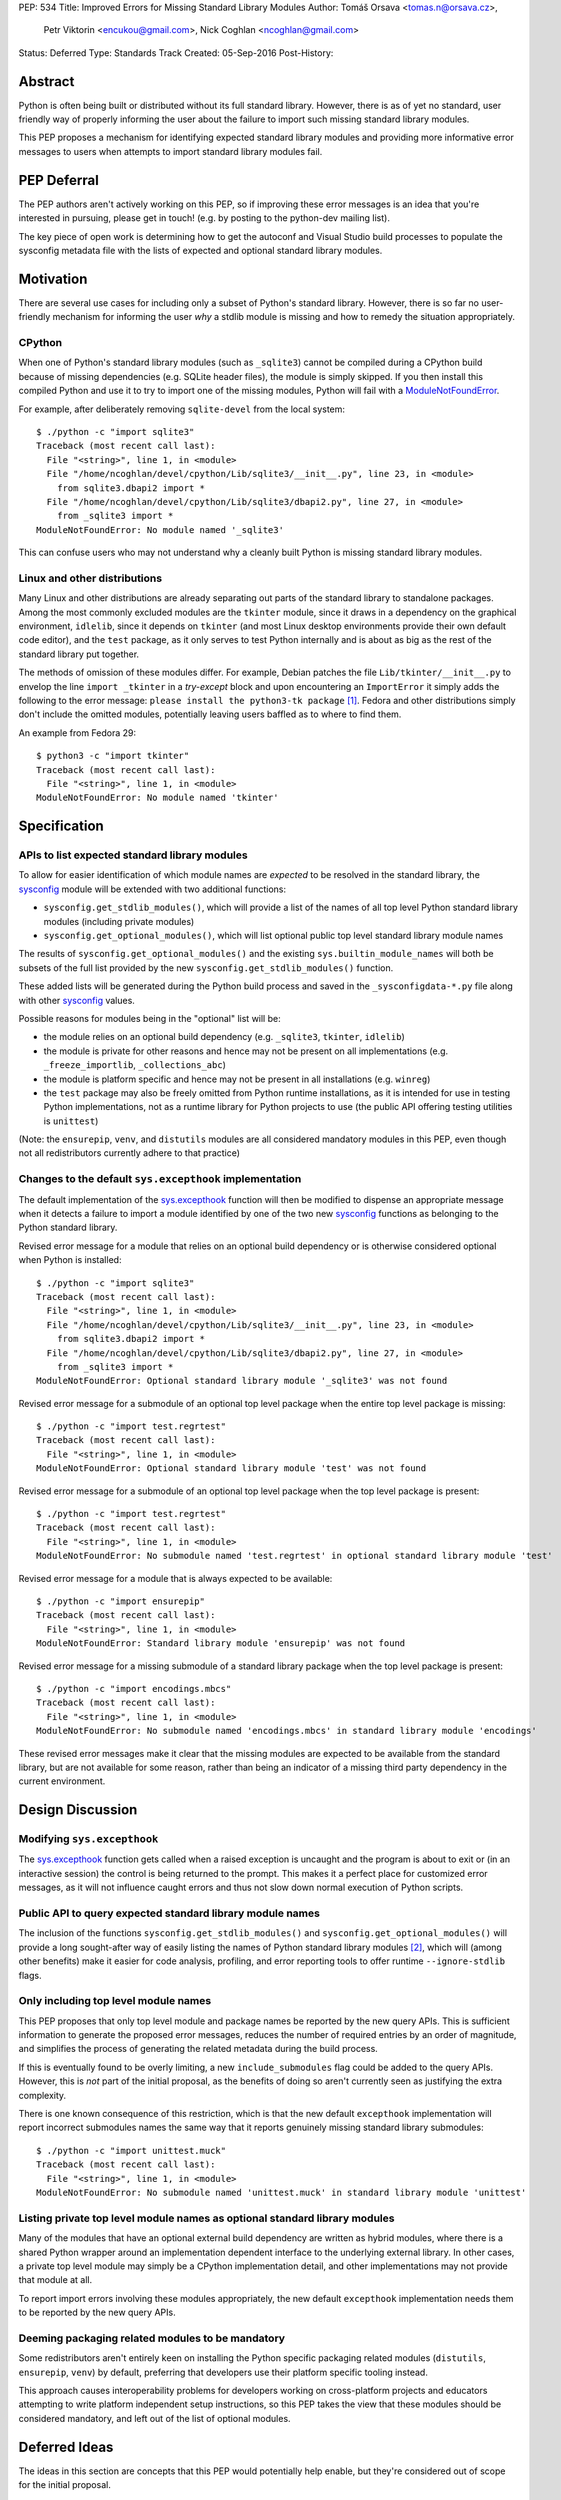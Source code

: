 PEP: 534
Title: Improved Errors for Missing Standard Library Modules
Author: Tomáš Orsava <tomas.n@orsava.cz>,
        Petr Viktorin <encukou@gmail.com>,
        Nick Coghlan <ncoghlan@gmail.com>
Status: Deferred
Type: Standards Track
Created: 05-Sep-2016
Post-History:


Abstract
========

Python is often being built or distributed without its full standard library.
However, there is as of yet no standard, user friendly way of properly
informing the user about the failure to import such missing standard library
modules.

This PEP proposes a mechanism for identifying expected standard library modules
and providing more informative error messages to users when attempts to import
standard library modules fail.


PEP Deferral
============

The PEP authors aren't actively working on this PEP, so if improving these
error messages is an idea that you're interested in pursuing, please get in
touch! (e.g. by posting to the python-dev mailing list).

The key piece of open work is determining how to get the autoconf and Visual
Studio build processes to populate the sysconfig metadata file with the lists
of expected and optional standard library modules.


Motivation
==========

There are several use cases for including only a subset of Python's standard
library.  However, there is so far no user-friendly mechanism for informing
the user *why* a stdlib module is missing and how to remedy the situation
appropriately.


CPython
-------

When one of Python's standard library modules (such as ``_sqlite3``) cannot be
compiled during a CPython build because of missing dependencies (e.g. SQLite
header files), the module is simply skipped.  If you then install this compiled
Python and use it to try to import one of the missing modules, Python will fail
with a ModuleNotFoundError_.

.. _ModuleNotFoundError:
   https://docs.python.org/3.7/library/exceptions.html#ModuleNotFoundError

For example, after deliberately removing ``sqlite-devel`` from the local
system::

   $ ./python -c "import sqlite3"
   Traceback (most recent call last):
     File "<string>", line 1, in <module>
     File "/home/ncoghlan/devel/cpython/Lib/sqlite3/__init__.py", line 23, in <module>
       from sqlite3.dbapi2 import *
     File "/home/ncoghlan/devel/cpython/Lib/sqlite3/dbapi2.py", line 27, in <module>
       from _sqlite3 import *
   ModuleNotFoundError: No module named '_sqlite3'

This can confuse users who may not understand why a cleanly built Python is
missing standard library modules.


Linux and other distributions
-----------------------------

Many Linux and other distributions are already separating out parts of the
standard library to standalone packages.  Among the most commonly excluded
modules are the ``tkinter`` module, since it draws in a dependency on the
graphical environment, ``idlelib``, since it depends on ``tkinter`` (and most
Linux desktop environments provide their own default code editor), and the
``test`` package, as it only serves to test Python internally and is about as
big as the rest of the standard library put together.

The methods of omission of these modules differ.  For example, Debian patches
the file ``Lib/tkinter/__init__.py`` to envelop the line ``import _tkinter`` in
a *try-except* block and upon encountering an ``ImportError`` it simply adds
the following to the error message: ``please install the python3-tk package``
[#debian-patch]_.  Fedora and other distributions simply don't include the
omitted modules, potentially leaving users baffled as to where to find them.

An example from Fedora 29::

    $ python3 -c "import tkinter"
    Traceback (most recent call last):
      File "<string>", line 1, in <module>
    ModuleNotFoundError: No module named 'tkinter'



Specification
=============

APIs to list expected standard library modules
----------------------------------------------

To allow for easier identification of which module names are *expected* to be
resolved in the standard library, the `sysconfig`_ module will be extended
with two additional functions:

* ``sysconfig.get_stdlib_modules()``, which will provide a list of the names of
  all top level Python standard library modules (including private modules)
* ``sysconfig.get_optional_modules()``, which will list optional public top level
  standard library module names

The results of ``sysconfig.get_optional_modules()`` and the existing
``sys.builtin_module_names`` will both be subsets of the full list provided by
the new ``sysconfig.get_stdlib_modules()`` function.

These added lists will be generated during the Python build process and saved in
the ``_sysconfigdata-*.py`` file along with other `sysconfig`_ values.

Possible reasons for modules being in the "optional" list will be:

* the module relies on an optional build dependency (e.g. ``_sqlite3``,
  ``tkinter``, ``idlelib``)
* the module is private for other reasons and hence may not be present on all
  implementations (e.g. ``_freeze_importlib``, ``_collections_abc``)
* the module is platform specific and hence may not be present in all
  installations (e.g. ``winreg``)
* the ``test`` package may also be freely omitted from Python runtime
  installations, as it is intended for use in testing Python implementations,
  not as a runtime library for Python projects to use (the public API offering
  testing utilities is ``unittest``)

(Note: the ``ensurepip``, ``venv``, and ``distutils`` modules are all considered
mandatory modules in this PEP, even though not all redistributors currently
adhere to that practice)

.. _`sysconfig`: https://docs.python.org/3/library/sysconfig.html


Changes to the default ``sys.excepthook`` implementation
--------------------------------------------------------

The default implementation of the `sys.excepthook`_ function will then be
modified to dispense an appropriate message when it detects a failure to
import a module identified by one of the two new `sysconfig`_ functions as
belonging to the Python standard library.

.. _`sys.excepthook`: https://docs.python.org/3/library/sys.html#sys.excepthook

Revised error message for a module that relies on an optional build dependency
or is otherwise considered optional when Python is installed::

   $ ./python -c "import sqlite3"
   Traceback (most recent call last):
     File "<string>", line 1, in <module>
     File "/home/ncoghlan/devel/cpython/Lib/sqlite3/__init__.py", line 23, in <module>
       from sqlite3.dbapi2 import *
     File "/home/ncoghlan/devel/cpython/Lib/sqlite3/dbapi2.py", line 27, in <module>
       from _sqlite3 import *
   ModuleNotFoundError: Optional standard library module '_sqlite3' was not found

Revised error message for a submodule of an optional top level package when the
entire top level package is missing::

   $ ./python -c "import test.regrtest"
   Traceback (most recent call last):
     File "<string>", line 1, in <module>
   ModuleNotFoundError: Optional standard library module 'test' was not found

Revised error message for a submodule of an optional top level package when the
top level package is present::

   $ ./python -c "import test.regrtest"
   Traceback (most recent call last):
     File "<string>", line 1, in <module>
   ModuleNotFoundError: No submodule named 'test.regrtest' in optional standard library module 'test'

Revised error message for a module that is always expected to be available::

   $ ./python -c "import ensurepip"
   Traceback (most recent call last):
     File "<string>", line 1, in <module>
   ModuleNotFoundError: Standard library module 'ensurepip' was not found

Revised error message for a missing submodule of a standard library package when
the top level package is present::

   $ ./python -c "import encodings.mbcs"
   Traceback (most recent call last):
     File "<string>", line 1, in <module>
   ModuleNotFoundError: No submodule named 'encodings.mbcs' in standard library module 'encodings'

These revised error messages make it clear that the missing modules are expected
to be available from the standard library, but are not available for some reason,
rather than being an indicator of a missing third party dependency in the current
environment.


Design Discussion
=================

Modifying ``sys.excepthook``
----------------------------

The `sys.excepthook`_ function gets called when a raised exception is uncaught
and the program is about to exit or (in an interactive session) the control is
being returned to the prompt.  This makes it a perfect place for customized
error messages, as it will not influence caught errors and thus not slow down
normal execution of Python scripts.


Public API to query expected standard library module names
----------------------------------------------------------

The inclusion of the functions ``sysconfig.get_stdlib_modules()`` and
``sysconfig.get_optional_modules()`` will provide a long sought-after
way of easily listing the names of Python standard library modules
[#stackoverflow-stdlib]_, which will (among other benefits) make it easier for
code analysis, profiling, and error reporting tools to offer runtime
``--ignore-stdlib`` flags.


Only including top level module names
-------------------------------------

This PEP proposes that only top level module and package names be reported by
the new query APIs. This is sufficient information to generate the proposed
error messages, reduces the number of required entries by an order of magnitude,
and simplifies the process of generating the related metadata during the build
process.

If this is eventually found to be overly limiting, a new ``include_submodules``
flag could be added to the query APIs. However, this is *not* part of the initial
proposal, as the benefits of doing so aren't currently seen as justifying the
extra complexity.

There is one known consequence of this restriction, which is that the new
default ``excepthook`` implementation will report incorrect submodules names the
same way that it reports genuinely missing standard library submodules::

   $ ./python -c "import unittest.muck"
   Traceback (most recent call last):
     File "<string>", line 1, in <module>
   ModuleNotFoundError: No submodule named 'unittest.muck' in standard library module 'unittest'


Listing private top level module names as optional standard library modules
---------------------------------------------------------------------------

Many of the modules that have an optional external build dependency are written
as hybrid modules, where there is a shared Python wrapper around an
implementation dependent interface to the underlying external library. In other
cases, a private top level module may simply be a CPython implementation detail,
and other implementations may not provide that module at all.

To report import errors involving these modules appropriately, the new default
``excepthook`` implementation needs them to be reported by the new query APIs.


Deeming packaging related modules to be mandatory
-------------------------------------------------

Some redistributors aren't entirely keen on installing the Python specific
packaging related modules (``distutils``, ``ensurepip``, ``venv``) by default,
preferring that developers use their platform specific tooling instead.

This approach causes interoperability problems for developers working on
cross-platform projects and educators attempting to write platform independent
setup instructions, so this PEP takes the view that these modules should be
considered mandatory, and left out of the list of optional modules.


Deferred Ideas
==============

The ideas in this section are concepts that this PEP would potentially help
enable, but they're considered out of scope for the initial proposal.

Platform dependent modules
--------------------------

Some standard library modules may be missing because they're only provided on
particular platforms. For example, the ``winreg`` module is only available on
Windows::

   $ python3 -c "import winreg"
   Traceback (most recent call last):
     File "<string>", line 1, in <module>
   ModuleNotFoundError: No module named 'winreg'

In the current proposal, these platform dependent modules will simply be
included with all the other optional modules rather than attempting to expose
the platform dependency information in a more structured way.

However, the platform dependence is at least tracked at the level of "Windows",
"Unix", "Linux", and "FreeBSD" for the benefit of `the documentation`_, so it
seems plausible that it could potentially be exposed programmatically as well.

.. _the documentation: https://docs.python.org/3/py-modindex.html


Emitting a warning when ``__main__`` shadows a standard library module
----------------------------------------------------------------------

Given the new query APIs, the new default ``excepthook`` implementation could
potentially detect when ``__main__.__file__`` or ``__main__.__spec__.name``
match a standard library module, and emit a suitable warning.

However, actually doing anything along this lines should review more cases where
uses actually encounter this problem, and the various options for potentially
offering more information to assist in debugging the situation, rather than
needing to be incorporated right now.


Recommendation for Downstream Distributors
==========================================

By patching `site.py`_ [*]_ to provide their own implementation of the
`sys.excepthook`_ function, Python distributors can display tailor-made
error messages for any uncaught exceptions, including informing the user of
a proper, distro-specific way to install missing standard library modules upon
encountering a `ModuleNotFoundError`_.

Some downstream distributors are already using this method of patching
``sys.excepthook`` to integrate with platform crash reporting mechanisms.

.. _`site.py`: https://docs.python.org/3.7/library/site.html
.. _`sitecustomize.py`: `site.py`_


Backwards Compatibility
=======================

No problems with backwards compatibility are expected.  Distributions that are
already patching Python modules to provide custom handling of missing
dependencies can continue to do so unhindered.


Reference and Example Implementation
====================================

TBD.  The finer details will depend on what's practical given the capabilities
of the CPython build system (other implementations should then be able to use
the generated CPython data, rather than having to regenerate it themselves).


Notes and References
====================

.. [*] Or `sitecustomize.py`_ for organizations with their own custom
   Python variant.
.. [#debian-patch]
   http://bazaar.launchpad.net/~doko/python/pkg3.5-debian/view/head:/patches/tkinter-import.diff
.. [#stackoverflow-stdlib]
   http://stackoverflow.com/questions/6463918/how-can-i-get-a-list-of-all-the-python-standard-library-modules


Ideas leading up to this PEP were discussed on the `python-dev mailing list`_
and subsequently on `python-ideas`_.

.. _`python-dev mailing list`:
   https://mail.python.org/pipermail/python-dev/2016-July/145534.html
.. _`python-ideas`:
   https://mail.python.org/pipermail/python-ideas/2016-December/043907.html


Copyright
=========

This document has been placed in the public domain.

